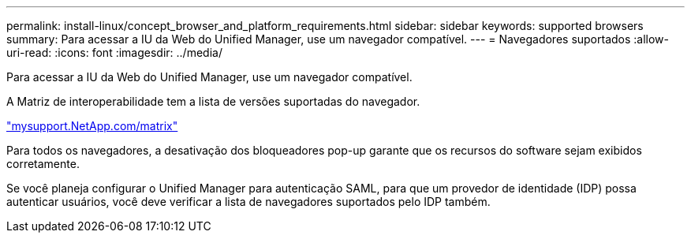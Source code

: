 ---
permalink: install-linux/concept_browser_and_platform_requirements.html 
sidebar: sidebar 
keywords: supported browsers 
summary: Para acessar a IU da Web do Unified Manager, use um navegador compatível. 
---
= Navegadores suportados
:allow-uri-read: 
:icons: font
:imagesdir: ../media/


[role="lead"]
Para acessar a IU da Web do Unified Manager, use um navegador compatível.

A Matriz de interoperabilidade tem a lista de versões suportadas do navegador.

http://mysupport.netapp.com/matrix["mysupport.NetApp.com/matrix"]

Para todos os navegadores, a desativação dos bloqueadores pop-up garante que os recursos do software sejam exibidos corretamente.

Se você planeja configurar o Unified Manager para autenticação SAML, para que um provedor de identidade (IDP) possa autenticar usuários, você deve verificar a lista de navegadores suportados pelo IDP também.

